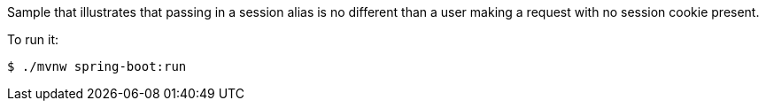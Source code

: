 Sample that illustrates that passing in a session alias is no different than a user making a request with no session cookie present.

To run it:

[source,bash]
----
$ ./mvnw spring-boot:run
----
